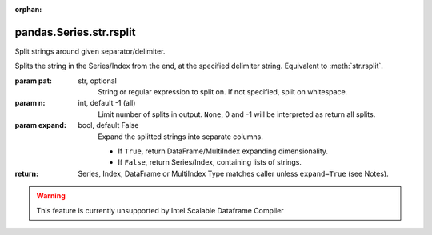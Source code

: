 .. _pandas.Series.str.rsplit:

:orphan:

pandas.Series.str.rsplit
************************

Split strings around given separator/delimiter.

Splits the string in the Series/Index from the end,
at the specified delimiter string. Equivalent to :meth:`str.rsplit`.

:param pat:
    str, optional
        String or regular expression to split on.
        If not specified, split on whitespace.

:param n:
    int, default -1 (all)
        Limit number of splits in output.
        ``None``, 0 and -1 will be interpreted as return all splits.

:param expand:
    bool, default False
        Expand the splitted strings into separate columns.

        - If ``True``, return DataFrame/MultiIndex expanding dimensionality.
        - If ``False``, return Series/Index, containing lists of strings.

:return: Series, Index, DataFrame or MultiIndex
    Type matches caller unless ``expand=True`` (see Notes).



.. warning::
    This feature is currently unsupported by Intel Scalable Dataframe Compiler

